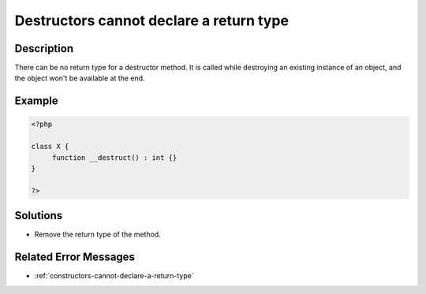 .. _destructors-cannot-declare-a-return-type:

Destructors cannot declare a return type
----------------------------------------
 
	.. meta::
		:description:
			Destructors cannot declare a return type: There can be no return type for a destructor method.

		:og:type: article
		:og:title: Destructors cannot declare a return type
		:og:description: There can be no return type for a destructor method
		:og:url: https://php-errors.readthedocs.io/en/latest/messages/destructors-cannot-declare-a-return-type.html

Description
___________
 
There can be no return type for a destructor method. It is called while destroying an existing instance of an object, and the object won't be available at the end.

Example
_______

.. code-block:: php

   <?php
   
   class X {
   	function __destruct() : int {}
   }
   
   ?>

Solutions
_________

+ Remove the return type of the method.

Related Error Messages
______________________

+ :ref:`constructors-cannot-declare-a-return-type`
